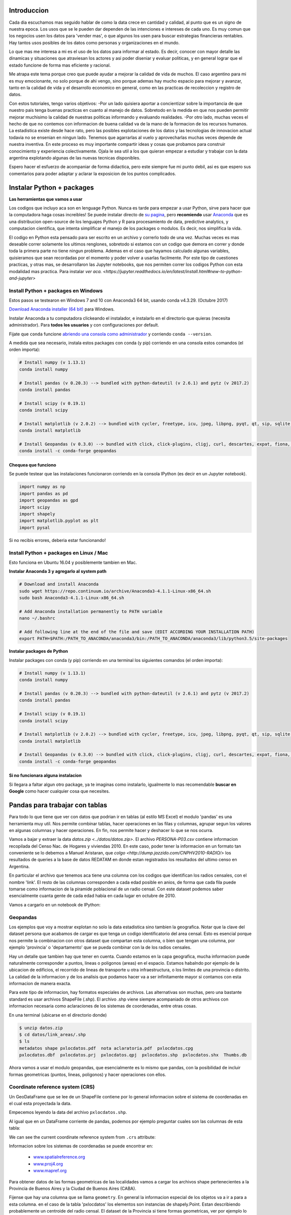 Introduccion
============

Cada dia escuchamos mas seguido hablar de como la data crece en cantidad y calidad, al punto que es un signo de nuestra epoca. Los usos que se le pueden dar dependen de las intenciones e intereses de cada uno. Es muy comun que los negocios usen los datos para 'vender mas', o que algunos los usen para buscar estrategias financieras rentables. Hay tantos usos posibles de los datos como personas y organizaciones en el mundo.

Lo que mas me interesa a mi es el uso de los datos para informar al estado. Es decir, conocer con mayor detalle las dinamicas y situaciones que atraviesan los actores y asi poder diseniar y evaluar politicas, y en general lograr que el estado funcione de forma mas eficiente y racional. 

Me atrapa este tema porque creo que puede ayudar a mejorar la calidad de vida de muchos. El caso argentino para mi es muy emocionante, no solo porque de ahi vengo, sino porque ademas hay mucho espacio para mejorar y avanzar, tanto en la calidad de vida y el desarrollo economico en general, como en las practicas de recoleccion y registro de datos. 

Con estos tutoriales, tengo varios objetivos:
-Por un lado quisiera aportar a concientizar sobre la importancia de que nuestro pais tenga buenas practicas en cuanto al manejo de datos. Sobretodo en la medida en que nos pueden permitir mejorar muchisimo la calidad de nuestras politicas informando y evaluando realidades.
-Por otro lado, muchas veces el hecho de que no contemos con informacion de buena calidad va de la mano de la formacion de los recursos humanos. La estadistica existe desde hace rato, pero las posibles explotaciones de los datos y las tecnologias de innovacion actual todavia no se ensenian en ningun lado. Tenemos que agarrarlas al vuelo y aprovecharlas muchas veces depende de nuestra inventiva. En este proceso es muy importante compartir ideas y cosas que probamos para construir conocimiento y experiencia colectivamente. Ojala le sea util a los que quieran empezar a estudiar y trabajar con la data argentina explotando algunas de las nuevas tecnicas disponibles.

Espero hacer el esfuerzo de acompaniar de forma didactica, pero este siempre fue mi punto debil, asi es que espero sus comentarios para poder adaptar y aclarar la exposicion de los puntos complicados.

Instalar Python + packages
==========================

**Las herramientas que vamos a usar**

Los codigos que incluyo aca son en lenguage Python. Nunca es tarde para empezar a usar Python, sirve para hacer que la computadora haga cosas increibles! Se puede instalar directo de `su pagina <https://www.python.org/>`_, pero **recomiendo** usar `Anaconda <https://www.continuum.io/anaconda-overview>`_ que es una distribucion open-source de los lenguajes Python y R para procesamiento de data, predictive analytics, y computacion cientifica, que intenta simplificar el manejo de los packages o modulos. Es decir, nos simplifica la vida.

El codigo en Python esta pensado para ser escrito en un archivo y correrlo todo de una vez. Muchas veces es mas deseable correr solamente los ultimos renglones, sobretodo si estamos con un codigo que demora en correr y donde toda la primera parte no tiene ningun problema. Ademas en el caso que hayamos calculado algunas variables, quisieramos que sean recordadas por el momento y poder volver a usarlas facilmente. Por este tipo de cuestiones practicas, y otras mas, se desarrollaron las Jupyter notebooks, que nos permiten correr los codigos Python con esta modalidad mas practica. Para instalar `ver aca. <https://jupyter.readthedocs.io/en/latest/install.html#new-to-python-and-jupyter>`

Install Python + packages en Windows
------------------------------------

Estos pasos se testearon en Windows 7 and 10 con Anaconda3 64 bit, usando conda v4.3.29. (Octubre 2017)

`Download Anaconda installer (64 bit) <https://www.continuum.io/downloads>`_ para Windows.

Instalar Anaconda a tu computadora clickeando el instalador, e instalarlo en el directorio que quieras (necesita administrador).
Para **todos los usuarios** y con configuraciones por default.

Fijate que ``conda`` funcione `abriendo una consola como administrador <http://www.howtogeek.com/194041/how-to-open-the-command-prompt-as-administrator-in-windows-8.1/>`_ y corriendo ``conda --version``.

A medida que sea necesario, instala estos packages con conda (y pip) corriendo en una consola estos comandos (el orden importa):

.. code::

    # Install numpy (v 1.13.1)
    conda install numpy

    # Install pandas (v 0.20.3) --> bundled with python-dateutil (v 2.6.1) and pytz (v 2017.2)
    conda install pandas

    # Install scipy (v 0.19.1)
    conda install scipy

    # Install matplotlib (v 2.0.2) --> bundled with cycler, freetype, icu, jpeg, libpng, pyqt, qt, sip, sqlite, tornado, zlib
    conda install matplotlib

    # Install Geopandas (v 0.3.0) --> bundled with click, click-plugins, cligj, curl, descartes, expat, fiona, freexl, gdal, geos, hdf4, hdf5, kealib, krb5, libiconv, libnetcdf, libpq, libspatialindex, libspatialite, libtiff, libxml2, munch, openjpeg, pcre, proj4, psycopg2, pyproj, pysal, rtree, shapely, sqlalchemy, xerces-c
    conda install -c conda-forge geopandas


Chequea que funciono
~~~~~~~~~~~~~~~~~~~~

Se puede testear que las instalaciones funcionaron corriendo en la consola IPython (es decir en un Jupyter notebook).

.. code:: python

     import numpy as np
     import pandas as pd
     import geopandas as gpd
     import scipy
     import shapely
     import matplotlib.pyplot as plt
     import pysal

Si no recibis errores, deberia estar funcionando!

Install Python + packages en Linux / Mac
----------------------------------------

Esto funciona en Ubuntu 16.04 y posiblemente tambien en Mac.

**Instalar Anaconda 3 y agregarlo al system path**

.. code::

    # Download and install Anaconda
    sudo wget https://repo.continuum.io/archive/Anaconda3-4.1.1-Linux-x86_64.sh
    sudo bash Anaconda3-4.1.1-Linux-x86_64.sh

    # Add Anaconda installation permanently to PATH variable
    nano ~/.bashrc

    # Add following line at the end of the file and save (EDIT ACCORDING YOUR INSTALLATION PATH)
    export PATH=$PATH:/PATH_TO_ANACONDA/anaconda3/bin:/PATH_TO_ANACONDA/anaconda3/lib/python3.5/site-packages

**Instalar packages de Python**

Instalar packages con conda (y pip) corriendo en una terminal los siguientes comandos (el orden importa):

.. code::

    # Install numpy (v 1.13.1)
    conda install numpy

    # Install pandas (v 0.20.3) --> bundled with python-dateutil (v 2.6.1) and pytz (v 2017.2)
    conda install pandas

    # Install scipy (v 0.19.1)
    conda install scipy

    # Install matplotlib (v 2.0.2) --> bundled with cycler, freetype, icu, jpeg, libpng, pyqt, qt, sip, sqlite, tornado, zlib
    conda install matplotlib

    # Install Geopandas (v 0.3.0) --> bundled with click, click-plugins, cligj, curl, descartes, expat, fiona, freexl, gdal, geos, hdf4, hdf5, kealib, krb5, libiconv, libnetcdf, libpq, libspatialindex, libspatialite, libtiff, libxml2, munch, openjpeg, pcre, proj4, psycopg2, pyproj, pysal, rtree, shapely, sqlalchemy, xerces-c
    conda install -c conda-forge geopandas

Si no funcionara alguna instalacion
~~~~~~~~~~~~~~~~~~~~~~~~~~~~~~~~~~~

Si llegara a faltar algun otro package, ya te imaginas como instalarlo, igualmente lo mas recomendable **buscar en Google** como hacer cualquier cosa que necesites.

Pandas para trabajar con tablas
===============================

Para todo lo que tiene que ver con datos que podrian ir en tablas (al estilo MS Excel) el modulo 'pandas' es una herramienta muy util. Nos permite combinar tablas, hacer operaciones en las filas y columnas, agrupar segun los valores en algunas columnas y hacer operaciones. En fin, nos permite hacer y deshacer lo que se nos ocurra. 

Vamos a bajar y extraer la data `datos.zip <../datos/datos.zip>`. 
El archivo `PERSONA-P03.csv` contiene informacion recopilada del Censo Nac. de Hogares y viviendas 2010. En este caso, poder tener la informacion en un formato tan conveniente se lo debemos a Manuel Aristaran, que `colgo <http://dump.jazzido.com/CNPHV2010-RADIO/>` los resultados de queries a la base de datos REDATAM en donde estan registrados los resultados del ultimo censo en Argentina.

En particular el archivo que tenemos aca tiene una columna con los codigos que identifican los radios censales, con el nombre 'link'. El resto de las columnas corresponden a cada edad posible en anios, de forma que cada fila puede tomarse como informacion de la piramide poblacional de un radio censal. Con este dataset podemos saber esencialmente cuanta gente de cada edad habia en cada lugar en octubre de 2010.

Vamos a cargarlo en un notebook de IPython:

.. ipython:: python

    import pandas as pd

    persona = pd.read_csv('datos/PERSONA-P03.csv')

    #Ahora ya tenemos guardado el dataset como un DataFrame de pandas.
    #Un dataframe tiene muchos metodos que nos sirven para interactuar con el. Por ejemplo, para ver una muestra de la data:
    persona.sample(5)


Geopandas
---------

Los ejemplos que voy a mostrar explotan no solo la data estadistica sino tambien la geografica. Notar que la clave del dataset persona que acabamos de cargar es que tenga un codigo identificatorio del area censal. Esto es esencial porque nos permite la combinacion con otros dataset que compartan esta columna, o bien que tengan una columna, por ejemplo 'provincia' o 'departamento' que se pueda combinar con la de los radios censales.

Hay un detalle que tambien hay que tener en cuenta. Cuando estamos en la capa geografica, mucha informacion puede naturalmente corresponder a puntos, lineas o poligonos (areas) en el espacio. Estamos habalndo por ejemplo de la ubicacion de edificios, el recorrido de lineas de transporte u otra infraestructura, o los limites de una provincia o distrito. La calidad de la informacion y de los analisis que podamos hacer va a ser infinitamente mayor si contamos con esta informacion de manera exacta.

Para este tipo de informacion, hay formatos especiales de archivos. Las alternativas son muchas, pero una bastante standard es usar archivos ShapeFile (.shp). El archivo .shp viene siempre acompaniado de otros archivos con informacion necesaria como aclaraciones de los sistemas de coordenadas, entre otras cosas.

En una terminal (ubicarse en el directorio donde)

.. code:: bash

   $ unzip datos.zip
   $ cd datos/link_areas/.shp
   $ ls
   metadatos shape pxlocdatos.pdf  nota aclaratoria.pdf  pxlocdatos.cpg  
   pxlocdatos.dbf  pxlocdatos.prj  pxlocdatos.qpj  pxlocdatos.shp  pxlocdatos.shx  Thumbs.db

Ahora vamos a usar el modulo geopandas, que esencialmente es lo mismo que pandas, con la posibilidad de incluir formas geometricas (puntos, lineas, poligonos) y hacer operaciones con ellos.

Coordinate reference system (CRS)
---------------------------------

Un GeoDataFrame que se lee de un ShapeFile contiene por lo general informacion sobre el sistema de coordenadas en el cual esta proyectada la data.

Empecemos leyendo la data del archivo ``pxlocdatos.shp``.

.. ipython:: python

    import geopandas as gpd
    
    # Leer data
    pxlocdatos = gpd.read_file("datos/link_areas/pxlocdatos.shp")
    
    # Muestra de la data
    pxlocdatos.sample(3)

Al igual que en un DataFrame corriente de pandas, podemos por ejemplo preguntar cuales son las columnas de esta tabla:


.. ipython:: python

    pxlocdatos.columns

We can see the current coordinate reference system from ``.crs``
attribute:

.. ipython:: python

    pxlocdatos.crs

Informacion sobre los sistemas de coordenadas se puede encontrar en:

  - `www.spatialreference.org <http://spatialreference.org/>`__
  - `www.proj4.org <http://proj4.org/projections/index.html>`__
  - `www.mapref.org <http://mapref.org/CollectionofCRSinEurope.html>`__

Para obtener datos de las formas geometricas de las localidades vamos a cargar los archivos shape pertenecientes a la Provincia de Buenos Aires y la Ciudad de Buenos Aires (CABA).

.. ipython:: python

    Buenos_Aires_datos = gpd.read_file("datos/Buenos Aires/Buenos_Aires_con_datos.shp")
    
    Buenos_Aires_datos.sample(5)

Fijense que hay una columna que se llama ``geometry``. En general la informacion especial de los objetos va a ir a para a esta columna. en el caso de la tabla 'pxlocdatos' los elementos son instancias de shapely.Point. Estan describiendo probablemente un centroide del radio censal. El dataset de la Provincia si tiene formas geometricas, ver por ejemplo lo que pasa cuando hacemos:

.. ipython:: python

    Buenos_Aires_datos['geometry'][10]

Que nos grafica el area de la fila 10 con un dibujito.

Los GeoDataFrames permiten usar toda la funcionalidad de los DataFrames de pandas. Por ejemplo, podemos crear nuevas columnas con codigos de provincia y departamento (partido/comuna) y otra columna que se va a llamar 'dpto_link' que es una concatenacion del codigo de provincia y departamento, de forma de tener un codigo de departamento util a nivel nacional.


.. ipython:: python

    Buenos_Aires_datos['geometry'][10]
    
Como ultimo ejemplo podemos graficar las localidades en el espacio. Las coloreamos segun la provincia, para ilustrar una de las posibilidades.

.. code:: python
    
    #import the standard plotting module
    import matplotlib.pyplot as plt
    %matplotlib inline

    # create subplots
    f, ax = plt.subplots(1, figsize=(3, 5))

    pxlocdatos.plot(axes = ax, column = 'codpcia', edgecolor = 'None', marker = '.')
       
    # Add title
    plt.title('Localidades y provincias');

    # Remove empty white space around the plot
    plt.tight_layout()
    
    plt.show()
    
Los ejemplos mostrados aqui estan en el notebook Parte_I.ipynb 

